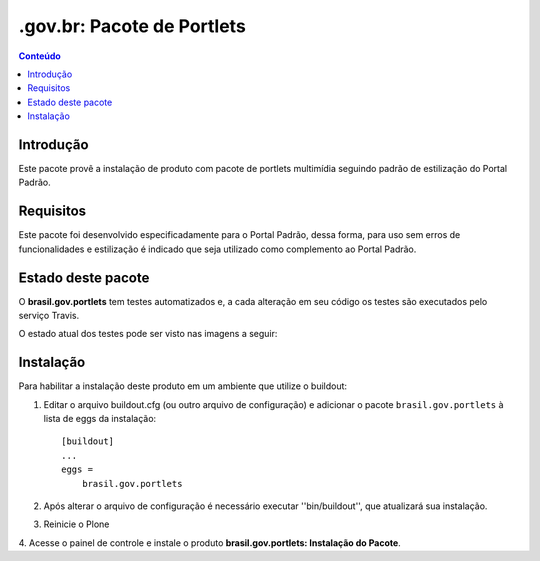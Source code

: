***************************************************************
.gov.br: Pacote de Portlets
***************************************************************

.. contents:: Conteúdo
   :depth: 2

Introdução
==========

Este pacote provê a instalação de produto com pacote de portlets multimídia seguindo padrão de estilização do Portal Padrão.

Requisitos
==========

Este pacote foi desenvolvido especificadamente para o Portal Padrão, dessa forma, para uso sem erros de funcionalidades e estilização é indicado que seja utilizado como complemento ao Portal Padrão.


Estado deste pacote
===================

O **brasil.gov.portlets** tem testes automatizados e, a cada alteração em seu
código os testes são executados pelo serviço Travis. 

O estado atual dos testes pode ser visto nas imagens a seguir:

.. image:: https://secure.travis-ci.org/plonegovbr/brasil.gov.portlets.png?branch=master
    :target: http://travis-ci.org/plonegovbr/brasil.gov.portlets

.. image:: https://coveralls.io/repos/plonegovbr/brasil.gov.portlets/badge.png?branch=master
    :target: https://coveralls.io/r/plonegovbr/brasil.gov.portlets


Instalação
==========

Para habilitar a instalação deste produto em um ambiente que utilize o
buildout:

1. Editar o arquivo buildout.cfg (ou outro arquivo de configuração) e
   adicionar o pacote ``brasil.gov.portlets`` à lista de eggs da instalação::

        [buildout]
        ...
        eggs =
            brasil.gov.portlets

2. Após alterar o arquivo de configuração é necessário executar
   ''bin/buildout'', que atualizará sua instalação.

3. Reinicie o Plone

4. Acesse o painel de controle e instale o produto
**brasil.gov.portlets: Instalação do Pacote**.
